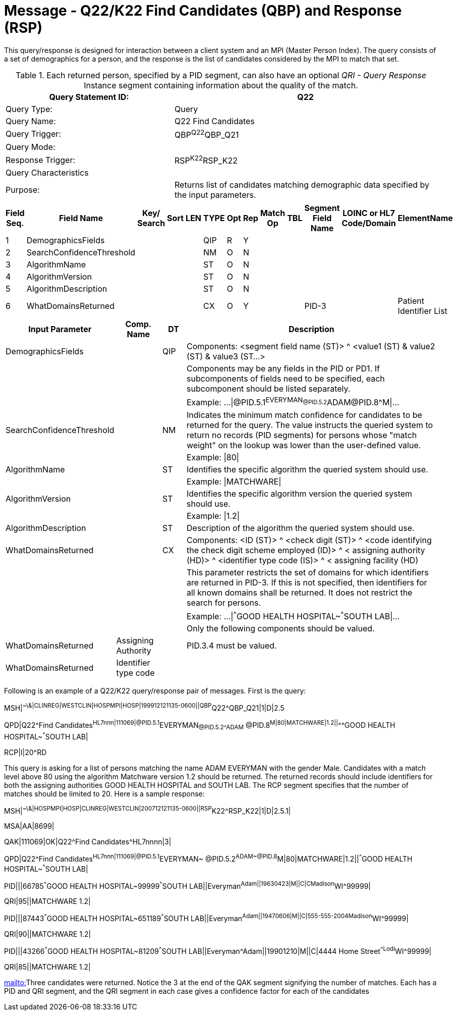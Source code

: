 = Message - Q22/K22 Find Candidates (QBP) and Response (RSP)
:v291_section: "3.3.57"
:v2_section_name: "QBP/RSP - Find Candidates (QBP) and Response (RSP) (Events Q22 and K22)"
:generated: "Thu, 01 Aug 2024 15:25:17 -0600"

This query/response is designed for interaction between a client system and an MPI (Master Person Index). The query consists of a set of demographics for a person, and the response is the list of candidates considered by the MPI to match that set.

.Each returned person, specified by a PID segment, can also have an optional _QRI - Query Response_ Instance segment containing information about the quality of the match.
[width="100%",cols="39%,61%",options="header",]
|===
|Query Statement ID: |Q22
|Query Type: |Query
|Query Name: |Q22 Find Candidates
|Query Trigger: |QBP^Q22^QBP_Q21
|Query Mode: |
|Response Trigger: |RSP^K22^RSP_K22
|Query Characteristics |
|Purpose: |Returns list of candidates matching demographic data specified by the input parameters.
|===

[query_message_structure-table]

[ack_chor-table]

[response_message_structure-table]

[ack_chor-table]

[width="100%",cols="11%,14%,8%,3%,6%,8%,3%,3%,8%,8%,9%,8%,11%",options="header",]
|===
|Field Seq. |Field Name a|
Key/

Search

|Sort |LEN |TYPE |Opt |Rep |Match Op |TBL |Segment Field Name |LOINC or HL7 Code/Domain |ElementName
|1 |DemographicsFields | | | |QIP |R |Y | | | | |
|2 |SearchConfidenceThreshold | | | |NM |O |N | | | | |
|3 |AlgorithmName | | | |ST |O |N | | | | |
|4 |AlgorithmVersion | | | |ST |O |N | | | | |
|5 |AlgorithmDescription | | | |ST |O |N | | | | |
|6 |WhatDomainsReturned | | | |CX |O |Y | | |PID-3 | |Patient Identifier List
|===

[width="100%",cols="19%,11%,6%,64%",options="header",]
|===
|Input Parameter |Comp. Name |DT |Description
|DemographicsFields | |QIP |Components: <segment field name (ST)> ^ <value1 (ST) & value2 (ST) & value3 (ST...>
| | | |Components may be any fields in the PID or PD1. If subcomponents of fields need to be specified, each subcomponent should be listed separately.
| | | |Example: ...\|@PID.5.1^EVERYMAN~@PID.5.2^ADAM~@PID.8^M\|...
|SearchConfidenceThreshold | |NM |Indicates the minimum match confidence for candidates to be returned for the query. The value instructs the queried system to return no records (PID segments) for persons whose "match weight" on the lookup was lower than the user-defined value.
| | | |Example: \|80\|
|AlgorithmName | |ST |Identifies the specific algorithm the queried system should use.
| | | |Example: \|MATCHWARE\|
|AlgorithmVersion | |ST |Identifies the specific algorithm version the queried system should use.
| | | |Example: \|1.2\|
|AlgorithmDescription | |ST |Description of the algorithm the queried system should use.
|WhatDomainsReturned | |CX |Components: <ID (ST)> ^ <check digit (ST)> ^ <code identifying the check digit scheme employed (ID)> ^ < assigning authority (HD)> ^ <identifier type code (IS)> ^ < assigning facility (HD)
| | | |This parameter restricts the set of domains for which identifiers are returned in PID-3. If this is not specified, then identifiers for all known domains shall be returned. It does not restrict the search for persons.
| | | |Example: ...\|^^^GOOD HEALTH HOSPITAL~^^^SOUTH LAB\|...
| | | |Only the following components should be valued.
|WhatDomainsReturned |Assigning Authority | |PID.3.4 must be valued.
|WhatDomainsReturned |Identifier type code | |
|===

Following is an example of a Q22/K22 query/response pair of messages. First is the query:

[er7]
MSH|^~\&|CLINREG|WESTCLIN|HOSPMPI|HOSP|199912121135-0600||QBP^Q22^QBP_Q21|1|D|2.5
[er7]
QPD|Q22^Find Candidates^HL7nnn|111069|@PID.5.1^EVERYMAN~@PID.5.2^ADAM~ @PID.8^M|80|MATCHWARE|1.2||^^^GOOD HEALTH HOSPITAL~^^^SOUTH LAB|
[er7]
RCP|I|20^RD

This query is asking for a list of persons matching the name ADAM EVERYMAN with the gender Male. Candidates with a match level above 80 using the algorithm Matchware version 1.2 should be returned. The returned records should include identifiers for both the assigning authorities GOOD HEALTH HOSPITAL and SOUTH LAB. The RCP segment specifies that the number of matches should be limited to 20. Here is a sample response:

[er7]
MSH|^~\&|HOSPMPI|HOSP|CLINREG|WESTCLIN|200712121135-0600||RSP^K22^RSP_K22|1|D|2.5.1|
[er7]
MSA|AA|8699|
[er7]
QAK|111069|OK|Q22^Find Candidates^HL7nnnn|3|
[er7]
QPD|Q22^Find Candidates^HL7nnn|111069|@PID.5.1^EVERYMAN~ @PID.5.2^ADAM~@PID.8^M|80|MATCHWARE|1.2||^^^GOOD HEALTH HOSPITAL~^^^SOUTH LAB|
[er7]
PID|||66785^^^GOOD HEALTH HOSPITAL~99999^^^SOUTH LAB||Everyman^Adam||19630423|M||C|C^^Madison^WI^99999|
[er7]
QRI|95||MATCHWARE 1.2|
[er7]
PID|||87443^^^GOOD HEALTH HOSPITAL~651189^^^SOUTH LAB||Everyman^Adam||19470606|M||C|555-555-2004^^Madison^WI^99999|
[er7]
QRI|90||MATCHWARE 1.2|
[er7]
PID|||43266^^^GOOD HEALTH HOSPITAL~81209^^^SOUTH LAB||Everyman^Adam||19901210|M||C|4444 Home Street^^Lodi^WI^99999|
[er7]
QRI|85||MATCHWARE 1.2|

mailto:[mailto:]Three candidates were returned. Notice the 3 at the end of the QAK segment signifying the number of matches. Each has a PID and QRI segment, and the QRI segment in each case gives a confidence factor for each of the candidates


